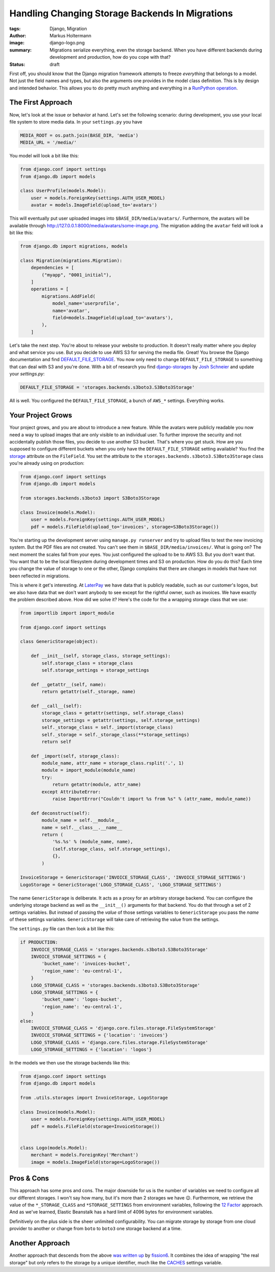 ================================================
Handling Changing Storage Backends In Migrations
================================================

:tags: Django, Migration
:author: Markus Holtermann
:image: django-logo.png
:summary: Migrations serialize everything, even the storage backend. When you
   have different backends during development and production, how do you cope
   with that?
:status: draft


First off, you should know that the Django migration framework attempts to
freeze *everything* that belongs to a model. Not just the field names and
types, but also the arguments one provides in the model class definition. This
is by design and intended behavior. This allows you to do pretty much anything
and everything in a `RunPython operation
<https://docs.djangoproject.com/en/dev/ref/migration-operations/#runpython>`_.

The First Approach
==================

Now, let's look at the issue or behavior at hand. Let's set the following
scenario: during development, you use your local file system to store media
data. In your ``settings.py`` you have

.. code-block:: python

    MEDIA_ROOT = os.path.join(BASE_DIR, 'media')
    MEDIA_URL = '/media/'

You model will look a bit like this:

.. code-block:: python

    from django.conf import settings
    from django.db import models

    class UserProfile(models.Model):
        user = models.ForeignKey(settings.AUTH_USER_MODEL)
        avatar = models.ImageField(upload_to='avatars')

This will eventually put user uploaded images into
``$BASE_DIR/media/avatars/``. Furthermore, the avatars will be available
through http://127.0.0.1:8000/media/avatars/some-image.png. The migration
adding the ``avatar`` field will look a bit like this:

.. code-block:: python

    from django.db import migrations, models

    class Migration(migrations.Migration):
        dependencies = [
            ("myapp", "0001_initial"),
        ]
        operations = [
            migrations.AddField(
                model_name='userprofile',
                name='avatar',
                field=models.ImageField(upload_to='avatars'),
            ),
        ]

Let's take the next step. You're about to release your website to production.
It doesn't really matter where you deploy and what service you use. But you
decide to use AWS S3 for serving the media file. Great! You browse the Django
documentation and find `DEFAULT_FILE_STORAGE
<https://docs.djangoproject.com/en/2.0/ref/settings/#default-file-storage>`_.
You now only need to change ``DEFAULT_FILE_STORAGE`` to something that can deal
with S3 and you're done. With a bit of research you find `django-storages
<https://django-storages.readthedocs.io/en/latest/backends/amazon-S3.html>`_ by
`Josh Schneier <https://github.com/jschneier>`_ and update your `settings.py`:

.. code-block:: python

    DEFAULT_FILE_STORAGE = 'storages.backends.s3boto3.S3Boto3Storage'

All is well. You configured the ``DEFAULT_FILE_STORAGE``, a bunch of ``AWS_*``
settings. Everything works.

Your Project Grows
==================

Your project grows, and you are about to introduce a new feature. While the
avatars were publicly readable you now need a way to upload images that are
only visible to an individual user. To further improve the security and not
accidentally publish those files, you decide to use another S3 bucket. That's
where you get stuck. How are you supposed to configure different buckets when
you only have the ``DEFAULT_FILE_STORAGE`` setting available? You find the
`storage <https://docs.djangoproject.com/en/dev/ref/models/fields/#django.db.models.FileField.storage>`_
attribute on the ``FileField``. You set the attribute to the
``storages.backends.s3boto3.S3Boto3Storage`` class you're already using on
production:

.. code-block:: python

    from django.conf import settings
    from django.db import models

    from storages.backends.s3boto3 import S3Boto3Storage

    class Invoice(models.Model):
        user = models.ForeignKey(settings.AUTH_USER_MODEL)
        pdf = models.FileField(upload_to='invoices', storage=S3Boto3Storage())

You're starting up the development server using ``manage.py runserver`` and try
to upload files to test the new invoicing system. But the PDF files are not
created. You can't see them in ``$BASE_DIR/media/invoices/``. What is going on?
The next moment the scales fall from your eyes. You just configured the upload
to be to AWS S3. But you don't want that. You want that to be the local
filesystem during development times and S3 on production. How do you do this?
Each time you change the value of storage to one or the other, Django complains
that there are changes in models that have not been reflected in migrations.

This is where it get's interesting. At `LaterPay <https://www.laterpay.net/>`_
we have data that is publicly readable, such as our customer's logos, but we
also have data that we don't want anybody to see except for the rightful owner,
such as invoices. We have exactly the problem described above. How did we solve
it? Here's the code for the a wrapping storage class that we use:

.. code-block:: python

    from importlib import import_module

    from django.conf import settings

    class GenericStorage(object):

        def __init__(self, storage_class, storage_settings):
            self.storage_class = storage_class
            self.storage_settings = storage_settings

        def __getattr__(self, name):
            return getattr(self._storage, name)

        def __call__(self):
            storage_class = getattr(settings, self.storage_class)
            storage_settings = getattr(settings, self.storage_settings)
            self._storage_class = self._import(storage_class)
            self._storage = self._storage_class(**storage_settings)
            return self

        def _import(self, storage_class):
            module_name, attr_name = storage_class.rsplit('.', 1)
            module = import_module(module_name)
            try:
                return getattr(module, attr_name)
            except AttributeError:
                raise ImportError("Couldn't import %s from %s" % (attr_name, module_name))

        def deconstruct(self):
            module_name = self.__module__
            name = self.__class__.__name__
            return (
                '%s.%s' % (module_name, name),
                (self.storage_class, self.storage_settings),
                {},
            )

    InvoiceStorage = GenericStorage('INVOICE_STORAGE_CLASS', 'INVOICE_STORAGE_SETTINGS')
    LogoStorage = GenericStorage('LOGO_STORAGE_CLASS', 'LOGO_STORAGE_SETTINGS')

The name ``GenericStorage`` is deliberate. It acts as a proxy for an arbitrary
storage backend. You can configure the underlying storage backend as well as
the ``__init__()`` arguments for that backend. You do that through a set of 2
settings variables. But instead of passing the *value* of those settings
variables to ``GenericStorage`` you pass the *name* of these settings
variables. ``GenericStorage`` will take care of retrieving the value from the
settings.

The ``settings.py`` file can then look a bit like this:

.. code-block:: python

    if PRODUCTION:
        INVOICE_STORAGE_CLASS = 'storages.backends.s3boto3.S3Boto3Storage'
        INVOICE_STORAGE_SETTINGS = {
            'bucket_name': 'invoices-bucket',
            'region_name': 'eu-central-1',
        }
        LOGO_STORAGE_CLASS = 'storages.backends.s3boto3.S3Boto3Storage'
        LOGO_STORAGE_SETTINGS = {
            'bucket_name': 'logos-bucket',
            'region_name': 'eu-central-1',
        }
    else:
        INVOICE_STORAGE_CLASS = 'django.core.files.storage.FileSystemStorage'
        INVOICE_STORAGE_SETTINGS = {'location': 'invoices'}
        LOGO_STORAGE_CLASS = 'django.core.files.storage.FileSystemStorage'
        LOGO_STORAGE_SETTINGS = {'location': 'logos'}

In the models we then use the storage backends like this:

.. code-block:: python

    from django.conf import settings
    from django.db import models

    from .utils.storages import InvoiceStorage, LogoStorage

    class Invoice(models.Model):
        user = models.ForeignKey(settings.AUTH_USER_MODEL)
        pdf = models.FileField(storage=InvoiceStorage())


    class Logo(models.Model):
        merchant = models.ForeignKey('Merchant')
        image = models.ImageField(storage=LogoStorage())

Pros & Cons
===========

This approach has some pros and cons. The major downside for us is the number
of variables we need to configure all our different storages. I won't say how
many, but it's more than 2 storages we have 😉. Furthermore, we retrieve the
value of the ``*_STORAGE_CLASS`` and ``*STORAGE_SETTINGS`` from environment
variables, following the `12 Factor <https://12factor.net/>`_ approach. And as
we've learned, Elastic Beanstalk has a hard limit of 4096 bytes for environment
variables.

Definitively on the plus side is the sheer unlimited configurability. You can
migrate storage by storage from one cloud provider to another or change from
``boto`` to ``boto3`` one storage backend at a time.

Another Approach
================

Another approach that descends from the above `was written up
<https://github.com/fission6/django-generic-storage>`_ by `fission6
<https://github.com/fission6>`_. It combines the idea of wrapping "the real
storage" but only refers to the storage by a unique identifier, much like the
`CACHES <https://docs.djangoproject.com/en/dev/ref/settings/#std:setting-CACHES>`_
settings variable.
